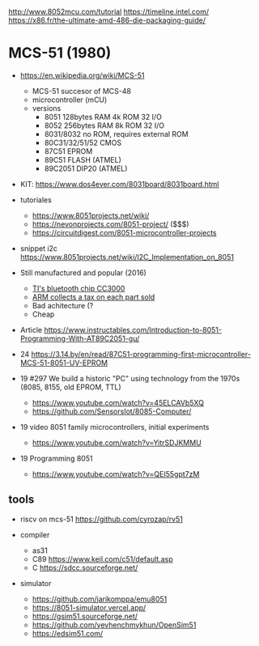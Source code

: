 http://www.8052mcu.com/tutorial
https://timeline.intel.com/
https://x86.fr/the-ultimate-amd-486-die-packaging-guide/

* MCS-51 (1980)

- https://en.wikipedia.org/wiki/MCS-51
  - MCS-51 succesor of MCS-48
  - microcontroller (mCU)
  - versions
    - 8051 128bytes RAM 4k ROM 32 I/O
    - 8052 256bytes RAM 8k ROM 32 I/O
    - 8031/8032 no ROM, requires external ROM
    - 80C31/32/51/52 CMOS
    - 87C51 EPROM
    - 89C51 FLASH (ATMEL)
    - 89C2051 DIP20 (ATMEL)

- KIT: https://www.dos4ever.com/8031board/8031board.html

- tutoriales
  - https://www.8051projects.net/wiki/
  - https://nevonprojects.com/8051-project/ ($$$)
  - https://circuitdigest.com/8051-microcontroller-projects
- snippet i2c https://www.8051projects.net/wiki/I2C_Implementation_on_8051

- Still manufactured and popular (2016)
  - [[https://old.reddit.com/r/microcontrollers/comments/593xrw/why_is_the_8051_still_so_popular/][TI's bluetooth chip CC3000]]
  - [[https://www.embedded.com/the-8051-mcu-arms-nemesis-on-the-internet-of-things/][ARM collects a tax on each part sold]]
  - Bad achitecture (?
  - Cheap

- Article https://www.instructables.com/Introduction-to-8051-Programming-With-AT89C2051-gu/

- 24 https://3.14.by/en/read/87C51-programming-first-microcontroller-MCS-51-8051-UV-EPROM

- 19 #297 We build a historic "PC" using technology from the 1970s (8085, 8155, old EPROM, TTL)
  - https://www.youtube.com/watch?v=45ELCAVb5XQ
  - https://github.com/SensorsIot/8085-Computer/
- 19 video 8051 family microcontrollers, initial experiments
  - https://www.youtube.com/watch?v=YitrSDJKMMU

- 19 Programming 8051
  - https://www.youtube.com/watch?v=QEI55gpt7zM

** tools

- riscv on mcs-51 https://github.com/cyrozap/rv51

- compiler
  - as31
  - C89 https://www.keil.com/c51/default.asp
  - C https://sdcc.sourceforge.net/

- simulator
  - https://github.com/jarikomppa/emu8051
  - https://8051-simulator.vercel.app/
  - https://gsim51.sourceforge.net/
  - https://github.com/yevhenchmykhun/OpenSim51
  - https://edsim51.com/
